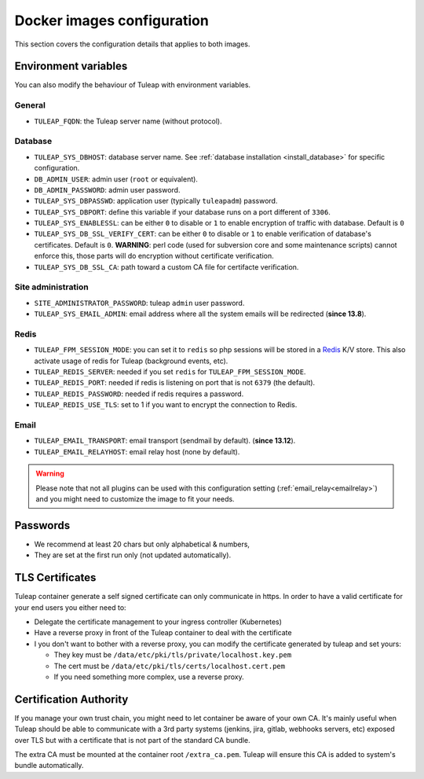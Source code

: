 Docker images configuration
===========================

This section covers the configuration details that applies to both images.

.. _docker-environment-variables:

Environment variables
`````````````````````

You can also modify the behaviour of Tuleap with environment variables.

General
#######

* ``TULEAP_FQDN``: the Tuleap server name (without protocol).

Database
########

* ``TULEAP_SYS_DBHOST``: database server name. See :ref:`database installation <install_database>` for specific configuration.
* ``DB_ADMIN_USER``: admin user (``root`` or equivalent).
* ``DB_ADMIN_PASSWORD``: admin user password.
* ``TULEAP_SYS_DBPASSWD``: application user (typically ``tuleapadm``) password.
* ``TULEAP_SYS_DBPORT``: define this variable if your database runs on a port different of ``3306``.
* ``TULEAP_SYS_ENABLESSL``: can be either ``0`` to disable or ``1`` to enable encryption of traffic with database. Default is ``0``
* ``TULEAP_SYS_DB_SSL_VERIFY_CERT``: can be either ``0`` to disable or ``1`` to enable verification of database's certificates. Default is ``0``. **WARNING**: perl code (used for subversion core and some maintenance scripts) cannot enforce this, those parts will do encryption without certificate verification.
* ``TULEAP_SYS_DB_SSL_CA``: path toward a custom CA file for certifacte verification.

Site administration
###################

* ``SITE_ADMINISTRATOR_PASSWORD``: tuleap ``admin`` user password.
* ``TULEAP_SYS_EMAIL_ADMIN``: email address where all the system emails will be redirected (**since 13.8**).

Redis
#####

* ``TULEAP_FPM_SESSION_MODE``: you can set it to ``redis`` so php sessions will be stored in a `Redis <https://redis.io>`_ K/V store. This also activate usage of redis for Tuleap (background events, etc).
* ``TULEAP_REDIS_SERVER``: needed if you set ``redis`` for ``TULEAP_FPM_SESSION_MODE``.
* ``TULEAP_REDIS_PORT``: needed if redis is listening on port that is not ``6379`` (the default).
* ``TULEAP_REDIS_PASSWORD``: needed if redis requires a password.
* ``TULEAP_REDIS_USE_TLS``: set to 1 if you want to encrypt the connection to Redis.

Email
#####

* ``TULEAP_EMAIL_TRANSPORT``: email transport (sendmail by default). (**since 13.12**).
* ``TULEAP_EMAIL_RELAYHOST``: email relay host (none by default).

.. warning::

    Please note that not all plugins can be used with this configuration setting (:ref:`email_relay<emailrelay>`) and you might need to 
    customize the image to fit your needs.

Passwords 
`````````

* We recommend at least 20 chars but only alphabetical & numbers,
* They are set at the first run only (not updated automatically).

TLS Certificates
````````````````

Tuleap container generate a self signed certificate can only communicate in https. In order to have a valid certificate
for your end users you either need to:

* Delegate the certificate management to your ingress controller (Kubernetes)
* Have a reverse proxy in front of the Tuleap container to deal with the certificate
* I you don't want to bother with a reverse proxy, you can modify the certificate generated by tuleap and set yours:

  * They key must be ``/data/etc/pki/tls/private/localhost.key.pem``
  * The cert must be ``/data/etc/pki/tls/certs/localhost.cert.pem``
  * If you need something more complex, use a reverse proxy.

.. _docker_image_ca:

Certification Authority
```````````````````````

If you manage your own trust chain, you might need to let container be aware of your own CA. 
It's mainly useful when Tuleap should be able to communicate with a 3rd party systems (jenkins, jira, gitlab, webhooks servers, etc)
exposed over TLS but with a certificate that is not part of the standard CA bundle.

The extra CA must be mounted at the container root ``/extra_ca.pem``. Tuleap will ensure this CA is added to system's bundle automatically.
